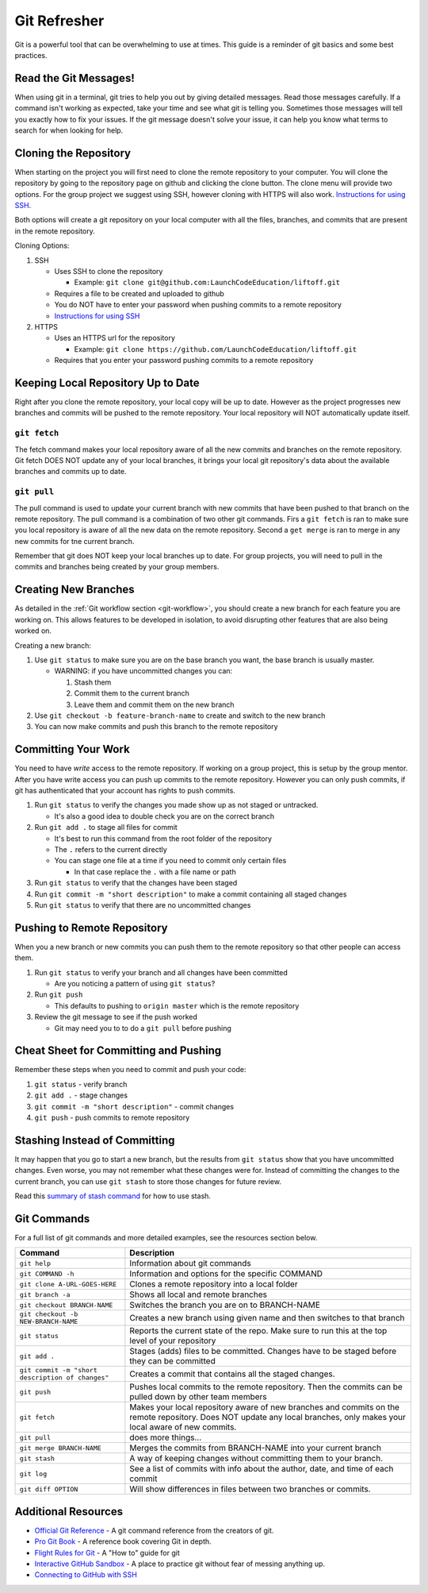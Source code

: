 .. _git-refresher:

Git Refresher
=============

Git is a powerful tool that can be overwhelming to use at times. This guide is a reminder of git basics
and some best practices.


Read the Git Messages!
----------------------
When using git in a terminal, git tries to help you out by giving detailed messages. Read those messages
carefully. If a command isn't working as expected, take your time and see what git is telling you.
Sometimes those messages will tell you exactly how to fix your issues. If the git message doesn't solve
your issue, it can help you know what terms to search for when looking for help.


Cloning the Repository
----------------------------
When starting on the project you will first need to clone the remote repository to your computer.
You will clone the repository by going to the repository page on github and clicking the clone button.
The clone menu will provide two options. For the group project we suggest using SSH, however cloning
with HTTPS will also work. `Instructions for using SSH <https://help.github.com/en/articles/connecting-to-github-with-ssh>`_.

Both options will create a git repository on your local computer with all the files, branches, and commits
that are present in the remote repository.

Cloning Options:

1. SSH

   * Uses SSH to clone the repository

     * Example: ``git clone git@github.com:LaunchCodeEducation/liftoff.git``

   * Requires a file to be created and uploaded to github
   * You do NOT have to enter your password when pushing commits to a remote repository
   * `Instructions for using SSH <https://help.github.com/en/articles/connecting-to-github-with-ssh>`_

2. HTTPS

   * Uses an HTTPS url for the repository

     * Example: ``git clone https://github.com/LaunchCodeEducation/liftoff.git``

   * Requires that you enter your password pushing commits to a remote repository


Keeping Local Repository Up to Date
-----------------------------------
Right after you clone the remote repository, your local copy will be up to date. However as the project
progresses new branches and commits will be pushed to the remote repository. Your local repository
will NOT automatically update itself.

``git fetch``
^^^^^^^^^^^^^
The fetch command makes your local repository aware of all the new commits and branches on the remote repository.
Git fetch DOES NOT update any of your local branches, it brings your local git repository's data about the
available branches and commits up to date.

``git pull``
^^^^^^^^^^^^
The pull command is used to update your current branch with new commits that have been pushed to that branch on
the remote repository. The pull command is a combination of two other git commands. Firs a ``git fetch`` is ran
to make sure you local repository is aware of all the new data on the remote repository. Second a ``get merge``
is ran to merge in any new commits for tne current branch.

Remember that git does NOT keep your local branches up to date. For group projects, you will need to pull in the commits and branches
being created by your group members.


Creating New Branches
---------------------
As detailed in the :ref:`Git workflow section <git-workflow>`, you should create a new branch for each feature you
are working on. This allows features to be developed in isolation, to avoid disrupting other features that are also
being worked on.

Creating a new branch:

1. Use ``git status`` to make sure you are on the base branch you want, the base branch is usually master.

   * WARNING: if you have uncommitted changes you can:

     1. Stash them
     2. Commit them to the current branch
     3. Leave them and commit them on the new branch

2. Use ``git checkout -b feature-branch-name`` to create and switch to the new branch
3. You can now make commits and push this branch to the remote repository


Committing Your Work
--------------------
You need to have *write* access to the remote repository. If working on a group project, this is setup by the group mentor. After you have write
access you can push up commits to the remote repository. However you can only push commits, if git has
authenticated that your account has rights to push commits.

1. Run ``git status`` to verify the changes you made show up as not staged or untracked.

   * It's also a good idea to double check you are on the correct branch

2. Run ``git add .`` to stage all files for commit

   * It's best to run this command from the root folder of the repository
   * The ``.`` refers to the current directly
   * You can stage one file at a time if you need to commit only certain files

     * In that case replace the ``.`` with a file name or path

3. Run ``git status`` to verify that the changes have been staged
4. Run ``git commit -m "short description"`` to make a commit containing all staged changes
5. Run ``git status`` to verify that there are no uncommitted changes


Pushing to Remote Repository
----------------------------
When you a new branch or new commits you can push them to the remote repository so that
other people can access them.

1. Run ``git status`` to verify your branch and all changes have been committed

   * Are you noticing a pattern of using ``git status``?

2. Run ``git push``

   * This defaults to pushing to ``origin master`` which is the remote repository

3. Review the git message to see if the push worked
  
   * Git may need you to to do a ``git pull`` before pushing


Cheat Sheet for Committing and Pushing
--------------------------------------
Remember these steps when you need to commit and push your code:

1. ``git status`` - verify branch
2. ``git add .`` - stage changes
3. ``git commit -m "short description"`` - commit changes
4. ``git push`` - push commits to remote repository


Stashing Instead of Committing
------------------------------
It may happen that you go to start a new branch, but the results from ``git status`` show that you have
uncommitted changes. Even worse, you may not remember what these changes were for. Instead of committing
the changes to the current branch, you can use ``git stash`` to store those changes for future review.

Read this
`summary of stash command <https://education.launchcode.org/intro-to-professional-web-dev/appendices/git/stash.html>`_
for how to use stash.


Git Commands
------------
For a full list of git commands and more detailed examples, see the resources section below.

.. list-table::
   :widths: auto
   :header-rows: 1

   * - Command
     - Description
   * - ``git help``
     - Information about git commands
   * - ``git COMMAND -h``
     - Information and options for the specific COMMAND
   * - ``git clone A-URL-GOES-HERE``
     - Clones a remote repository into a local folder
   * - ``git branch -a``
     - Shows all local and remote branches
   * - ``git checkout BRANCH-NAME``
     - Switches the branch you are on to BRANCH-NAME
   * - ``git checkout -b NEW-BRANCH-NAME``
     - Creates a new branch using given name and then switches to that branch
   * - ``git status``
     - Reports the current state of the repo. Make sure to run this at the top level of your repository
   * - ``git add .``
     - Stages (adds) files to be committed. Changes have to be staged before they can be committed
   * - ``git commit -m "short description of changes"``
     - Creates a commit that contains all the staged changes.
   * - ``git push``
     - Pushes local commits to the remote repository. Then the commits can be pulled down by other team members
   * - ``git fetch``
     - Makes your local repository aware of new branches and commits on the remote repository. Does NOT update any local branches, only makes your local aware of new commits.
   * - ``git pull``
     - does more things...
   * - ``git merge BRANCH-NAME``
     - Merges the commits from BRANCH-NAME into your current branch
   * - ``git stash``
     - A way of keeping changes without committing them to your branch.
   * - ``git log``
     - See a list of commits with info about the author, date, and time of each commit
   * - ``git diff OPTION``
     - Will show differences in files between two branches or commits.


Additional Resources
--------------------
* `Official Git Reference <https://git-scm.com/docs>`_ - A git command reference from the creators of git.
* `Pro Git Book <https://git-scm.com/book/en/v2>`_ - A reference book covering Git in depth.
* `Flight Rules for Git <https://github.com/k88hudson/git-flight-rules>`_ - A "How to" guide for git
* `Interactive GitHub Sandbox <https://try.github.io>`_ - A place to practice git without fear of messing anything up.
* `Connecting to GitHub with SSH <https://help.github.com/articles/connecting-to-github-with-ssh/>`_
